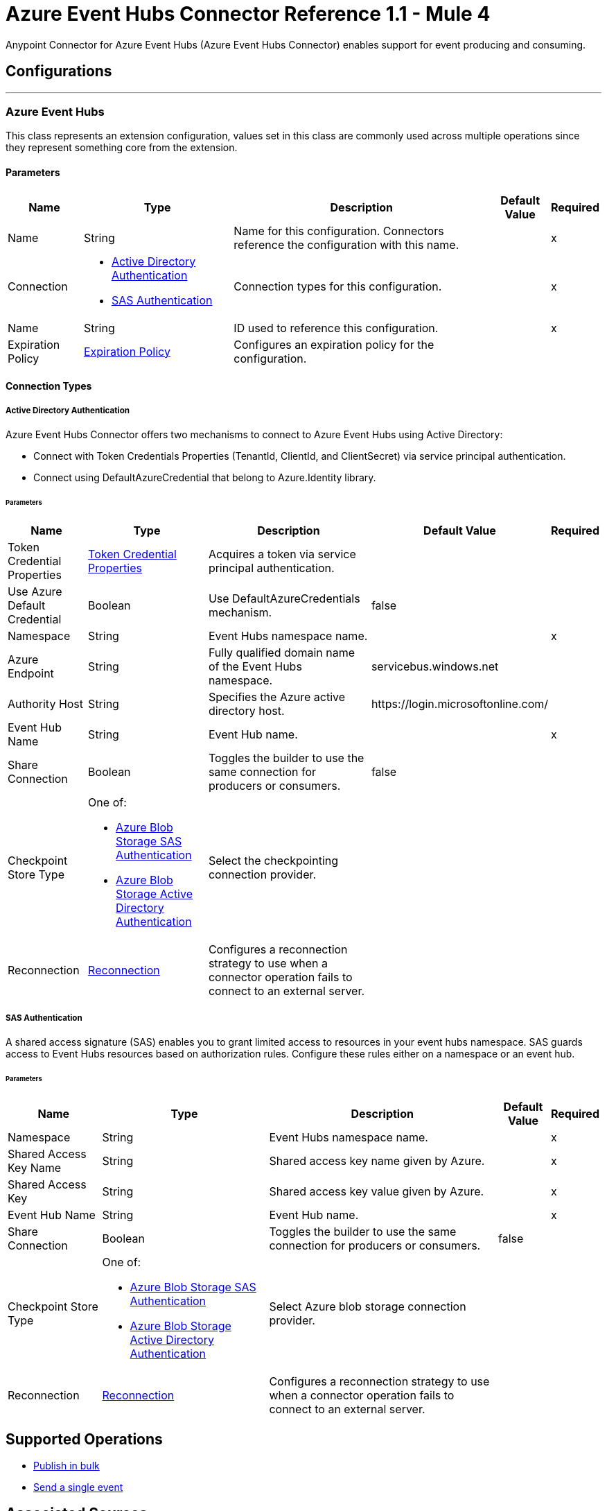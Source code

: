 = Azure Event Hubs Connector Reference 1.1 - Mule 4

Anypoint Connector for Azure Event Hubs (Azure Event Hubs Connector) enables support for event producing and consuming.


== Configurations
---
[[AzureEventhubs]]
=== Azure Event Hubs


This class represents an extension configuration, values set in this class are commonly used across multiple operations since they represent something core from the extension.


==== Parameters

[%header%autowidth.spread]
|===
| Name | Type | Description | Default Value | Required
|Name | String | Name for this configuration. Connectors reference the configuration with this name. | | x
| Connection a| * <<AzureEventhubs_ActiveDirectoryAuthentication, Active Directory Authentication>> 
* <<AzureEventhubs_SasAuthentication, SAS Authentication>> 
 | Connection types for this configuration. | | x
| Name a| String |  ID used to reference this configuration. |  | x
| Expiration Policy a| <<ExpirationPolicy>> |  Configures an expiration policy for the configuration.   |  | 
|===

==== Connection Types
[[AzureEventhubs_ActiveDirectoryAuthentication]]
===== Active Directory Authentication

Azure Event Hubs Connector offers two mechanisms to connect to Azure Event Hubs using Active Directory:

* Connect with Token Credentials Properties (TenantId, ClientId, and ClientSecret) via service principal authentication.
* Connect using DefaultAzureCredential that belong to Azure.Identity library.


====== Parameters

[%header%autowidth.spread]
|===
| Name | Type | Description | Default Value | Required
| Token Credential Properties a| <<TokenCredentialProperties>> |  Acquires a token via service principal authentication. |  | 
| Use Azure Default Credential a| Boolean |  Use DefaultAzureCredentials mechanism. |  false | 
| Namespace a| String |  Event Hubs namespace name. |  | x
| Azure Endpoint a| String |  Fully qualified domain name of the Event Hubs namespace. |  servicebus.windows.net | 
| Authority Host a| String |  Specifies the Azure active directory host. | \https://login.microsoftonline.com/ | 
| Event Hub Name a| String | Event Hub name. |  | x
| Share Connection a| Boolean | Toggles the builder to use the same connection for producers or consumers. |  false | 
| Checkpoint Store Type a| One of:

* <<AzureBlobStorageSasAuthentication>>
* <<AzureBlobStorageActiveDirectoryAuthentication>> |  Select the checkpointing connection provider. |  | 
| Reconnection a| <<Reconnection>> |  Configures a reconnection strategy to use when a connector operation fails to connect to an external server. |  | 
|===
[[AzureEventhubs_SasAuthentication]]
===== SAS Authentication

A shared access signature (SAS) enables you to grant limited access to resources in your event hubs namespace. SAS guards access to Event Hubs resources based on authorization rules. Configure these rules either on a namespace or an event hub.


====== Parameters

[%header%autowidth.spread]
|===
| Name | Type | Description | Default Value | Required
| Namespace a| String |  Event Hubs namespace name. |  | x
| Shared Access Key Name a| String |  Shared access key name given by Azure. |  | x
| Shared Access Key a| String |  Shared access key value given by Azure. |  | x
| Event Hub Name a| String |  Event Hub name. |  | x
| Share Connection a| Boolean |  Toggles the builder to use the same connection for producers or consumers. |  false | 
| Checkpoint Store Type a| One of:

* <<AzureBlobStorageSasAuthentication>>
* <<AzureBlobStorageActiveDirectoryAuthentication>> |  Select Azure blob storage connection provider. |  | 
| Reconnection a| <<Reconnection>> |  Configures a reconnection strategy to use when a connector operation fails to connect to an external server. |  | 
|===

== Supported Operations
* <<BulkPublish>> 
* <<Publish>> 

== Associated Sources
* <<PartitionListener>> 
* <<EventhubListener>> 


== Operations

[[BulkPublish]]
== Publish in bulk
`<azure-eventhubs:bulk-publish>`


Sends an event in bulk to a specified event hub.


=== Parameters

[%header%autowidth.spread]
|===
| Name | Type | Description | Default Value | Required
| Configuration | String | ID used to reference this configuration. | | x
| Events a| Array of <<Event>> |  The event's content. |  #[payload] | 
| Correlation Id a| String | Correlation ID.  |  | 
| Content Type a| String | A MIME type describing the data contained in the EventBody, intended to allow consumers to make informed decisions for inspecting and processing the event. |  | 
| Max Batch Size In Bytes a| Number | Allow numbers greater than 24. If not configured, takes the default value configured in the Azure account. |  0 | 
| Config Ref a| ConfigurationProvider |  Name of the configuration to use to execute this component. |  | x
| Partition Id a| String | Partition ID. |  | 
| Partition Key a| String | Partition key. |  | 
| Reconnection Strategy a| * <<Reconnect>>
* <<ReconnectForever>> |  Retry strategy in case of connectivity errors. |  | 
|===


=== For Configurations

* <<AzureEventhubs>> 

=== Throws

* AZURE-EVENTHUBS:AEH_ERROR 
* AZURE-EVENTHUBS:AUTHENTICATION 
* AZURE-EVENTHUBS:CONNECTIVITY 
* AZURE-EVENTHUBS:INVALID_INPUT 
* AZURE-EVENTHUBS:RETRY_EXHAUSTED 


[[Publish]]
== Send a single event
`<azure-eventhubs:publish>`


Sends an event to a specified event hub.


=== Parameters

[%header%autowidth.spread]
|===
| Name | Type | Description | Default Value | Required
| Configuration | String | Name of the configuration to use. | | x
| Event a| <<Event>> |  The event's content |  #[payload] | 
| Correlation Id a| String | Correlation ID.  |  | 
| Content Type a| String | A MIME type describing the data contained in the EventBody, intended to allow consumers to make informed decisions for inspecting and processing the event. |  | 
| Config Ref a| ConfigurationProvider |  Name of the configuration to use to execute this component. |  | x
| Partition Id a| String |Partition ID. |  | 
| Partition Key a| String | Partition key. |  | 
| Reconnection Strategy a| * <<Reconnect>>
* <<ReconnectForever>> |  Retry strategy in case of connectivity errors. |  | 
|===


=== For Configurations

* <<AzureEventhubs>> 

=== Throws

* AZURE-EVENTHUBS:AEH_ERROR 
* AZURE-EVENTHUBS:AUTHENTICATION 
* AZURE-EVENTHUBS:CONNECTIVITY 
* AZURE-EVENTHUBS:INVALID_INPUT 
* AZURE-EVENTHUBS:RETRY_EXHAUSTED 


== Sources

[[PartitionListener]]
== Partition Listener
`<azure-eventhubs:partition-listener>`

Reads events from a specific event hub partition in a namespace.

=== Parameters

[%header%autowidth.spread]
|===
| Name | Type | Description | Default Value | Required
| Configuration | String | ID used to reference this configuration. | | x
| Partition Id a| String | Partition ID of the event hub. |  | x
| Consumer Group a| String |  The consumer group to belong to. |  | 
| Event Position Type a| One of:

* <<OffSet>>
* Earliest
* Latest
* <<Sequence>>
* <<EnqueuedTime>> | Defines the position of an event in an Event Hub partition. The position can be an enqueued time, offset, sequence number, the start of the stream, or the end of the stream. |  | 
| Output Mime Type a| String |  The mime type of the payload that this operation outputs. |  | 
| Output Encoding a| String |  The encoding of the payload that this operation outputs. |  | 
| Config Ref a| ConfigurationProvider |  Name of the configuration to use to execute this component. |  | x
| Primary Node Only a| Boolean |  Determines whether to execute this source on only the primary node when running Mule instances in a cluster. |  true | 
| On Capacity Overload a| Enumeration, one of:

** DROP
** WAIT |  Strategy that Mule applies when the flow receives more messages than it has the capacity to manage. |  DROP | 
| Streaming Strategy a| * <<RepeatableInMemoryStream>>
* <<RepeatableFileStoreStream>>
* non-repeatable-stream |  Configures how Mule processes streams. Repeatable streams are the default behavior. |  | 
| Redelivery Policy a| <<RedeliveryPolicy>> |  Defines a policy for processing the redelivery of the same message. |  | 
| Reconnection Strategy a| * <<Reconnect>>
* <<ReconnectForever>> | Reconnection strategy to use. |  | 
|===

=== Output

[%autowidth.spread]
|===
|Type |Any
| Attributes Type a| <<EventAttributes>>
|===

=== For Configurations

* <<AzureEventhubs>> 

[[EventhubListener]]
== Eventhub Listener
`<azure-eventhubs:eventhub-listener>`

Reads events from an event hub in a namespace.

=== Parameters

[%header%autowidth.spread]
|===
| Name | Type | Description | Default Value | Required
| Configuration | String | ID used to reference this configuration. | | x
| Consumer Group a| String |  The consumer group to belong to. |  | 
| Checkpoint Frequency a| Number |  Frequency of updating the checkpoint. For instance, every 1000 events received. |  | 
| Output Mime Type a| String |  Mime type of the payload that this operation outputs. |  | 
| Output Encoding a| String |  Encoding of the payload that this operation outputs. |  | 
| Config Ref a| ConfigurationProvider |  Name of the configuration to use to execute this component. |  | x
| Primary Node Only a| Boolean |  Determines whether to execute this source on only the primary node when running Mule instances in a cluster. |  | 
| On Capacity Overload a| Enumeration, one of:

** DROP
** WAIT |  Strategy that Mule applies when the flow receives more messages than it has the capacity to manage. |  DROP | 
| Streaming Strategy a| * <<RepeatableInMemoryStream>>
* <<RepeatableFileStoreStream>>
* non-repeatable-stream |  Configures how Mule processes streams. Repeatable streams are the default behavior. |  | 
| Redelivery Policy a| <<RedeliveryPolicy>> |  Defines a policy for processing the redelivery of the same message. |  | 
| Reconnection Strategy a| * <<Reconnect>>
* <<ReconnectForever>> |  Reconnection strategy to use. |  | 
|===

=== Output

[%autowidth.spread]
|===
|Type |Any
| Attributes Type a| <<EventAttributes>>
|===

=== For Configurations

* <<AzureEventhubs>> 



== Types
[[TokenCredentialProperties]]
=== Token Credential Properties

[%header,cols="20s,25a,30a,15a,10a"]
|===
| Field | Type | Description | Default Value | Required
| Tenant Id a| String | Tenant ID. |  | 
| Client Id a| String | Client ID. |  | 
| Client Secret a| String | Client secret. |  | 
|===

=== Reconnection

Configures a reconnection strategy for an operation.

[%header,cols="20s,25a,30a,15a,10a"]
|===
| Field | Type | Description | Default Value | Required
| Fails Deployment a| Boolean | When the application is deployed, a connectivity test is performed on all connectors. If set to true, deployment fails if the test doesn't pass after exhausting the associated reconnection strategy. |  | 
| Reconnection Strategy a| * <<Reconnect>>
* <<ReconnectForever>> | Reconnection strategy to use. |  | 
|===

=== Reconnect

Configures a standard reconnection strategy, which specifies how often to reconnect and how many reconnection attempts the connector source or operation can make.

[%header,cols="20s,25a,30a,15a,10a"]
|===
| Field | Type | Description | Default Value | Required
| Frequency a| Number | How often to attempt to reconnect, in milliseconds. |  | 
| Blocking a| Boolean | If `false`, the reconnection strategy runs in a separate, non-blocking thread. |  | 
| Count a| Number | How many reconnection attempts the Mule app can make. |  | 
|===

[[ReconnectForever]]
=== Reconnect Forever

Configures a forever reconnection strategy by which the connector source or operation attempts to reconnect at a specified frequency for as long as the Mule app runs.

[%header,cols="20s,25a,30a,15a,10a"]
|===
| Field | Type | Description | Default Value | Required
| Frequency a| Number | How often to attempt to reconnect, in milliseconds. |  | 
| Blocking a| Boolean | If `false`, the reconnection strategy runs in a separate, non-blocking thread. |  | 
|===

[[ExpirationPolicy]]
=== Expiration Policy

Configures an expiration policy strategy.

[%header,cols="20s,25a,30a,15a,10a"]
|===
| Field | Type | Description | Default Value | Required
| Max Idle Time a| Number | Configures the maximum amount of time that a dynamic configuration instance can remain idle before Mule considers it eligible for expiration. |  | 
| Time Unit a| Enumeration, one of:

** NANOSECONDS
** MICROSECONDS
** MILLISECONDS
** SECONDS
** MINUTES
** HOURS
** DAYS | Time unit for the *Max Idle Time* field. |  | 
|===

[[EventAttributes]]
=== Event Attributes

[%header,cols="20s,25a,30a,15a,10a"]
|===
| Field | Type | Description | Default Value | Required
| Content Type a| String | A MIME type describing the data contained in the EventBody, intended to allow consumers to make informed decisions for inspecting and processing the event. |  | 
| Correlation Id a| String | Correlation ID. |  | 
| Enqueued Time a| DateTime | The date and time, in UTC, of when the event was enqueued in the Event Hub partition.  |  | 
| Message Id a| String | An application-defined value that uniquely identifies the event. The identifier is a free-form value and can reflect a GUID or an identifier derived from the application context. |  | 
| Metadata a| Object | Custom data added to the Event, it exists only for coordination between event publishers and consumers. |  | 
| Offset a| Number | An offset is the position of an event within a partition. |  | 
| Sequence Number a| Number | The sequence number assigned to the event when it was enqueued in the associated Event Hub partition.  |  | 
|===

[[RepeatableInMemoryStream]]
=== Repeatable In Memory Stream

Configures the in-memory streaming strategy by which the request fails if the data exceeds the MAX buffer size. Always run performance tests to find the optimal buffer size for your specific use case.

[%header,cols="20s,25a,30a,15a,10a"]
|===
| Field | Type | Description | Default Value | Required
| Initial Buffer Size a| Number | Initial amount of memory to allocate to the data stream. If the streamed data exceeds this value, the buffer expands by *Buffer Size Increment*, with an upper limit of *Max In Memory Size value*. |  | 
| Buffer Size Increment a| Number | This is by how much the buffer size expands if it exceeds its initial size. Setting a value of zero or lower means that the buffer should not expand, meaning that a STREAM_MAXIMUM_SIZE_EXCEEDED error is raised when the buffer gets full. |  | 
| Max Buffer Size a| Number | Maximum size of the buffer. If the buffer size exceeds this value, Mule raises a `STREAM_MAXIMUM_SIZE_EXCEEDED` error. A value of less than or equal to `0` means no limit. |  | 
| Buffer Unit a| Enumeration, one of:

** BYTE
** KB
** MB
** GB | Unit for the *Initial Buffer Size*, *Buffer Size Increment*, and *Buffer Unit* fields. |  | 
|===

[[RepeatableFileStoreStream]]
=== Repeatable File Store Stream

Configures the repeatable file-store streaming strategy by which Mule keeps a portion of the stream content in memory. If the stream content is larger than the configured buffer size, Mule backs up the buffer's content to disk and then clears the memory.

[%header,cols="20s,25a,30a,15a,10a"]
|===
| Field | Type | Description | Default Value | Required
| In Memory Size a| Number | Maximum amount of memory that the stream can use for data. If the amount of memory exceeds this value, Mule buffers the content to disk. To optimize performance:

* Configure a larger buffer size to avoid the number of times Mule needs to write the buffer on disk. This increases performance, but it also limits the number of concurrent requests your application can process, because it requires additional memory.

* Configure a smaller buffer size to decrease memory load at the expense of response time. |  | 
| Buffer Unit a| Enumeration, one of:

** BYTE
** KB
** MB
** GB | Unit for the *In Memory Size* field. |  | 
|===

[[RedeliveryPolicy]]
=== Redelivery Policy

Configures the redelivery policy for executing requests that generate errors. You can add a redelivery policy to any source in a flow.

[%header,cols="20s,25a,30a,15a,10a"]
|===
| Field | Type | Description | Default Value | Required
| Max Redelivery Count a| Number | Maximum number of times that a redelivered request can be processed unsuccessfully before returning a REDELIVERY_EXHAUSTED error. |  | 
| Message Digest Algorithm a| String | Secure hashing algorithm to use if the *Use Secure Hash* field is `true`. If the payload of the message is a Java object, Mule ignores this value and returns the value that the payload's `hashCode()` returned. |  | 
| Message Identifier a| <<RedeliveryPolicyMessageIdentifier>> | One or more expressions that determine if a message was redelivered. This property can be set only if the *Use Secure Hash* field is `false`. |  | 
| Object Store a| ObjectStore | Configures the object store that stores the redelivery counter for each message. |  | 
|===

[[RedeliveryPolicyMessageIdentifier]]
=== Redelivery Policy Message Identifier

Configures how to identify a redelivered message and how to find out when the message was redelivered.

[%header,cols="20s,25a,30a,15a,10a"]
|===
| Field | Type | Description | Default Value | Required
| Use Secure Hash a| Boolean | If `true`, Mule uses a secure hash algorithm to identify a redelivered message. |  | 
| Id Expression a| String | One or more expressions that determine when a message was redelivered. You can set this property only if the *Use Secure Hash* field is `false`. |  | 
|===

[[Event]]
=== Event

[%header,cols="20s,25a,30a,15a,10a"]
|===
| Field | Type | Description | Default Value | Required
| Body a| String | Body of the event. |  | 
| Metadata a| Object | Metadata of the event.  |  | 
|===

[[OffSet]]
=== Off Set

[%header,cols="20s,25a,30a,15a,10a"]
|===
| Field | Type | Description | Default Value | Required
| Offset a| Number | An offset is the position of an event within a partition. |  | x
|===

[[Sequence]]
=== Sequence

[%header,cols="20s,25a,30a,15a,10a"]
|===
| Field | Type | Description | Default Value | Required
| Sequence a| Number | The sequence number assigned to the event when it was enqueued in the associated Event Hub partition. |  | x
|===

[[EnqueuedTime]]
=== Enqueued Time

[%header,cols="20s,25a,30a,15a,10a"]
|===
| Field | Type | Description | Default Value | Required
| Instant a| String | Selects the enqueue time to start looking for an event. |  | x
|===

[[AzureBlobStorageSasAuthentication]]
=== Azure Blob Storage SAS Authentication

[%header,cols="20s,25a,30a,15a,10a"]
|===
| Field | Type | Description | Default Value | Required
| Container Name a| String | Container name. |  | x
| Account Name a| String | Account name of the Azure account. |  | x
| Account Key a| String | Account key of the Azure account. |  | x
|===

[[AzureBlobStorageActiveDirectoryAuthentication]]
=== Azure Blob Storage Active Directory Authentication

[%header,cols="20s,25a,30a,15a,10a"]
|===
| Field | Type | Description | Default Value | Required
| Token Credential Properties a| <<TokenCredentialProperties>> | Acquires a token via service principal authentication. |  | 
| Use Azure Default Credential a| Boolean | Setting this flag to `true`, DefaultAzureCredential Class(Azure.Identity) is created to get a token to authenticate. | false | 
| Container Name a| String | Container name. |  | x
| Account Name a| String | Account name of the Azure account. |  | x
| Authority Host a| String |Specifies the Azure active directory host.  | \https://login.microsoftonline.com/ | 
|===

[[SasAuthentication]]
=== SAS Authentication

[%header,cols="20s,25a,30a,15a,10a"]
|===
| Field | Type | Description | Default Value | Required
| Namespace a| String |Event Hubs namespace name.  |  | x
| Shared Access Key Name a| String | Shared access key name given by Azure |  | x
| Shared Access Key a| String | Shared access key value given by Azure. |  | x
| Event Hub Name a| String | Event Hub name. |  | x
| Share Connection a| Boolean | Toggles the builder to use the same connection for producers or consumers.  | false | 
| Checkpoint Store Type a| One of:

* <<AzureBlobStorageSasAuthentication>>
* <<AzureBlobStorageActiveDirectoryAuthentication>> | Select the checkpointing connection provider. |  | 
|===

[[ActiveDirectoryAuthentication]]
=== Active Directory Authentication

[%header,cols="20s,25a,30a,15a,10a"]
|===
| Field | Type | Description | Default Value | Required
| Token Credential Properties a| <<TokenCredentialProperties>> | Acquires a token via service principal authentication. |  | 
| Use Azure Default Credential a| Boolean | Setting this flag to `true`, DefaultAzureCredential Class(Azure.Identity) is created to get a token to authenticate. | false | 
| Namespace a| String | Event Hubs namespace name. |  | x
| Authority Host a| String | Specifies the Azure active directory host. | \https://login.microsoftonline.com/ | 
| Event Hub Name a| String | Event Hub name.  |  | x
| Share Connection a| Boolean | Toggles the builder to use the same connection for producers or consumers. | false | 
| Checkpoint Store Type a| One of:

* <<AzureBlobStorageSasAuthentication>>
* <<AzureBlobStorageActiveDirectoryAuthentication>> | Select the checkpointing connection provider. |  | 
|===
